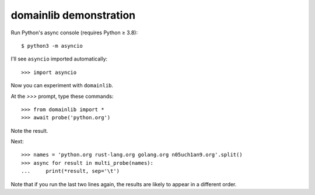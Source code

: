 domainlib demonstration
=======================

Run Python's async console (requires Python ≥ 3.8)::

    $ python3 -m asyncio

I'll see ``asyncio`` imported automatically::

    >>> import asyncio

Now you can experiment with ``domainlib``.

At the `>>>` prompt, type these commands::

    >>> from domainlib import *
    >>> await probe('python.org')

Note the result.

Next::

    >>> names = 'python.org rust-lang.org golang.org n05uch1an9.org'.split()
    >>> async for result in multi_probe(names):
    ...     print(*result, sep='\t')

Note that if you run the last two lines again,
the results are likely to appear in a different order.
